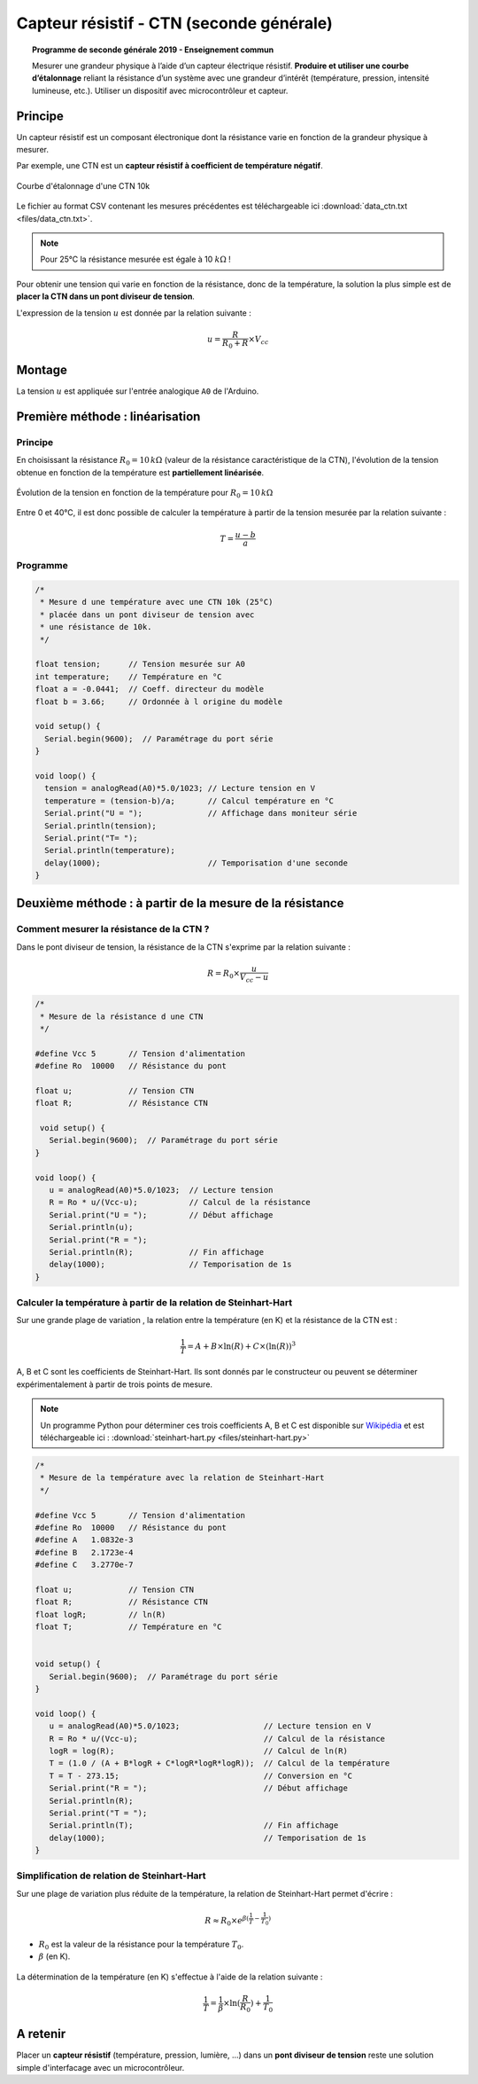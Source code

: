 .. |kohm| replace:: :math:`{k\Omega}`

=========================================
Capteur résistif - CTN (seconde générale)
=========================================


.. topic:: Programme de seconde générale 2019 - Enseignement commun

   Mesurer une grandeur physique à l’aide d’un capteur électrique résistif. **Produire et utiliser une courbe d’étalonnage** reliant la résistance d’un système avec une grandeur d’intérêt (température, pression, intensité lumineuse, etc.).
   Utiliser un dispositif avec microcontrôleur et capteur.



Principe
========

Un capteur résistif est un composant électronique dont la résistance varie en fonction de la grandeur physique à mesurer. 

Par exemple, une CTN est un **capteur résistif  à coefficient de température négatif**.


.. figure:: Images/CTN_Caracteristique_R(T).png
   :width: 843
   :height: 581
   :scale: 50 %
   :alt: 
   :align: center
   
   Courbe d'étalonnage d'une CTN 10k 

Le fichier au format CSV contenant les mesures précédentes est téléchargeable ici :download:`data_ctn.txt <files/data_ctn.txt>`.

.. note::

   Pour 25°C la résistance mesurée est égale à 10 |kohm| !

Pour obtenir une tension qui varie en fonction de la résistance, donc de la température, la solution la plus simple est de **placer la CTN dans un pont diviseur de tension**.

.. image:: Images/CTN_Div_tension.png
   :width: 460
   :height: 340
   :scale: 50 %
   :alt: 
   :align: center

L'expression de la tension :math:`u` est donnée par la relation suivante :

.. math::

   {u = \dfrac{R}{R_0+R} \times V_{cc}}

Montage
=======

.. image:: Images/CTN_Montage.png
   :width: 634
   :height: 450
   :scale: 50 %
   :alt:
   :align: center

La tension :math:`u` est appliquée sur l'entrée analogique ``A0`` de l'Arduino.

Première méthode : linéarisation
================================

Principe
--------

En choisissant la résistance :math:`R_0=10\,k\Omega` (valeur de la résistance caractéristique de la CTN), l'évolution de la tension obtenue en fonction de la température est **partiellement linéarisée**.

.. figure:: Images/CTN_Caracteristique_Diviseur_tension.png
   :width: 843
   :height: 581
   :scale: 50 %
   :alt: 
   :align: center

   Évolution de la tension en fonction de la température pour :math:`R_0=10\,k\Omega`

Entre 0 et 40°C, il est donc possible de calculer la température à partir de la tension mesurée par la relation suivante :

.. math::

   T = \dfrac{u-b}{a}

Programme
---------

.. code-block:: arduino

   /*
    * Mesure d une température avec une CTN 10k (25°C)
    * placée dans un pont diviseur de tension avec
    * une résistance de 10k.
    */

   float tension;      // Tension mesurée sur A0
   int temperature;    // Température en °C
   float a = -0.0441;  // Coeff. directeur du modèle
   float b = 3.66;     // Ordonnée à l origine du modèle

   void setup() {
     Serial.begin(9600);  // Paramétrage du port série
   }

   void loop() {
     tension = analogRead(A0)*5.0/1023; // Lecture tension en V
     temperature = (tension-b)/a;       // Calcul température en °C
     Serial.print("U = ");              // Affichage dans moniteur série
     Serial.println(tension);
     Serial.print("T= ");
     Serial.println(temperature);
     delay(1000);                       // Temporisation d'une seconde
   }
   


Deuxième méthode : à partir de la mesure de la résistance
=========================================================

Comment mesurer la résistance de la CTN ?
-----------------------------------------

Dans le pont diviseur de tension, la résistance de la CTN s'exprime par la relation suivante :

.. math::

   R = R_0 \times\dfrac{u}{V_{cc}-u}

.. code-block:: arduino

   /*
    * Mesure de la résistance d une CTN
    */
    
   #define Vcc 5       // Tension d'alimentation
   #define Ro  10000   // Résistance du pont

   float u;            // Tension CTN
   float R;            // Résistance CTN
    
    void setup() {
      Serial.begin(9600);  // Paramétrage du port série
   }
    
   void loop() {
      u = analogRead(A0)*5.0/1023;  // Lecture tension
      R = Ro * u/(Vcc-u);           // Calcul de la résistance
      Serial.print("U = ");         // Début affichage
      Serial.println(u);
      Serial.print("R = ");
      Serial.println(R);            // Fin affichage
      delay(1000);                  // Temporisation de 1s
   }

Calculer la température à partir de la relation de Steinhart-Hart
-----------------------------------------------------------------

Sur une grande plage de variation , la relation entre la température (en K) et la résistance de la CTN est :

.. math::

   \dfrac{1}{T} = A + B \times \ln(R) + C \times (\ln(R))^3

A, B et C sont les coefficients de Steinhart-Hart. Ils sont donnés par le constructeur
ou peuvent se déterminer expérimentalement à partir de trois points de mesure.

.. note::

   Un programme Python pour déterminer ces trois coefficients A, B et C est disponible sur `Wikipédia <https://fr.wikipedia.org/wiki/Relation_de_Steinhart-Hart>`_ et est téléchargeable ici :
   :download:`steinhart-hart.py <files/steinhart-hart.py>`

.. code-block:: arduino

   /*
    * Mesure de la température avec la relation de Steinhart-Hart
    */

   #define Vcc 5       // Tension d'alimentation
   #define Ro  10000   // Résistance du pont
   #define A   1.0832e-3
   #define B   2.1723e-4
   #define C   3.2770e-7

   float u;            // Tension CTN
   float R;            // Résistance CTN
   float logR;         // ln(R)
   float T;            // Température en °C


   void setup() {
      Serial.begin(9600);  // Paramétrage du port série
   }

   void loop() {
      u = analogRead(A0)*5.0/1023;                  // Lecture tension en V
      R = Ro * u/(Vcc-u);                           // Calcul de la résistance
      logR = log(R);                                // Calcul de ln(R)
      T = (1.0 / (A + B*logR + C*logR*logR*logR));  // Calcul de la température
      T = T - 273.15;                               // Conversion en °C
      Serial.print("R = ");                         // Début affichage
      Serial.println(R);
      Serial.print("T = ");
      Serial.println(T);                            // Fin affichage
      delay(1000);                                  // Temporisation de 1s
   }

Simplification de relation de Steinhart-Hart
--------------------------------------------

Sur une plage de variation plus réduite de la température, la relation de Steinhart-Hart permet d'écrire :

.. math::

   R \approx R_0 \times e^{\beta(\frac{1}{T}-\frac{1}{T_0})}

* :math:`{R_0}` est la valeur de la résistance pour la température :math:`{T_0}`.

* :math:`{\beta}` (en K).

.. figure:: Images/CTN_Caracteristique_R(T)_modele.png
   :width: 811
   :height: 521
   :scale: 50 %
   :alt: 
   :align: center

La détermination de la température (en K) s'effectue à l'aide de la relation suivante :

.. math::

   \dfrac{1}{T} = \dfrac{1}{\beta}\times\ln(\dfrac{R}{R_0})+\dfrac{1}{T_0}


A retenir
=========

Placer un **capteur résistif** (température, pression, lumière, ...) dans un **pont diviseur de tension** reste une solution simple d'interfacage avec un microcontrôleur.



